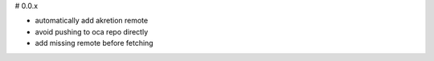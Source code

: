 # 0.0.x

- automatically add akretion remote
- avoid pushing to oca repo directly
- add missing remote before fetching
